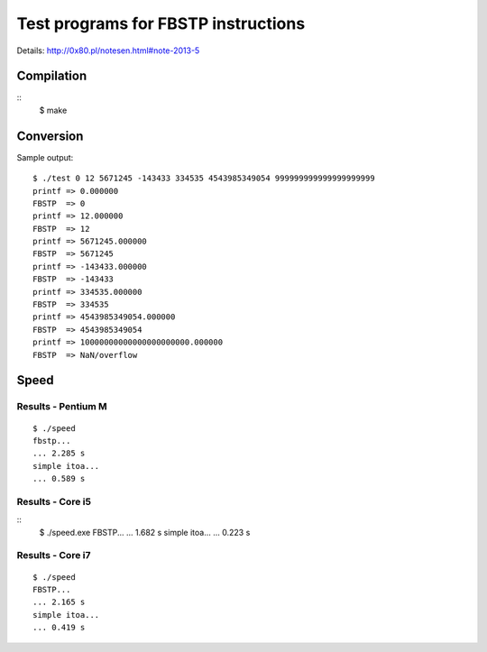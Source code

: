 ========================================================================
              Test programs for FBSTP instructions
========================================================================

Details: http://0x80.pl/notesen.html#note-2013-5


Compilation
------------------------------------------------------------------------

::
	$ make


Conversion
------------------------------------------------------------------------

Sample output::

	$ ./test 0 12 5671245 -143433 334535 4543985349054 999999999999999999999
	printf => 0.000000
	FBSTP  => 0
	printf => 12.000000
	FBSTP  => 12
	printf => 5671245.000000
	FBSTP  => 5671245
	printf => -143433.000000
	FBSTP  => -143433
	printf => 334535.000000
	FBSTP  => 334535
	printf => 4543985349054.000000
	FBSTP  => 4543985349054
	printf => 10000000000000000000000.000000
	FBSTP  => NaN/overflow


Speed
------------------------------------------------------------------------

Results - Pentium M
~~~~~~~~~~~~~~~~~~~~~~~~~~~~~~~~~~~~~~~~~~~~~~~~~~~~~~~~~~~~~~~~~~~~~~~~

::

	$ ./speed 
	fbstp...
	... 2.285 s
	simple itoa...
	... 0.589 s


Results - Core i5
~~~~~~~~~~~~~~~~~~~~~~~~~~~~~~~~~~~~~~~~~~~~~~~~~~~~~~~~~~~~~~~~~~~~~~~~

::
	$ ./speed.exe
	FBSTP...
	... 1.682 s
	simple itoa...
	... 0.223 s


Results - Core i7
~~~~~~~~~~~~~~~~~~~~~~~~~~~~~~~~~~~~~~~~~~~~~~~~~~~~~~~~~~~~~~~~~~~~~~~~

::

	$ ./speed 
	FBSTP...
	... 2.165 s
	simple itoa...
	... 0.419 s
